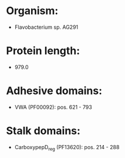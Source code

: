 * Organism:
- Flavobacterium sp. AG291
* Protein length:
- 979.0
* Adhesive domains:
- VWA (PF00092): pos. 621 - 793
* Stalk domains:
- CarboxypepD_reg (PF13620): pos. 214 - 288

